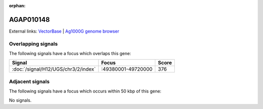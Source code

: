 :orphan:

AGAP010148
=============







External links:
`VectorBase <https://www.vectorbase.org/Anopheles_gambiae/Gene/Summary?g=AGAP010148>`_ |
`Ag1000G genome browser <https://www.malariagen.net/apps/ag1000g/phase1-AR3/index.html?genome_region=3R:49482656-49483656#genomebrowser>`_

Overlapping signals
-------------------

The following signals have a focus which overlaps this gene:



.. cssclass:: table-hover
.. csv-table::
    :widths: auto
    :header: Signal,Focus,Score

    :doc:`/signal/H12/UGS/chr3/2/index`,":49380001-49720000",376
    



Adjacent signals
----------------

The following signals have a focus which occurs within 50 kbp of this gene:



No signals.


